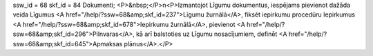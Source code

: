 ssw_id = 68skf_id = 84Dokumenti;<P>&nbsp;</P>\n<P>Izmantojot Līgumu dokumentus, iespējams pievienot dažāda veida Līgumus <A href="/help/?ssw=68&amp;skf_id=237">Līgumu žurnālā</A>, fiksēt iepirkumu procedūru Iepirkumus <A href="/help/?ssw=68&amp;skf_id=678">Iepirkumu žurnālā</A>, pievienot <A href="/help/?ssw=68&amp;skf_id=296">Pilnvaras</A>, kā arī balstoties uz Līgumu nosacījumiem, definēt <A href="/help/?ssw=68&amp;skf_id=645">Apmaksas plānus</A>.</P>